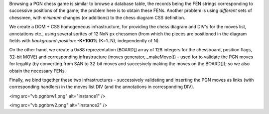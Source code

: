 Browsing a PGN chess game is similar to browse a database table, the
records being the FEN strings corresponding to successive positions of
the game; the problem here is to obtain these FENs. Another problem is
using *different* sets of chessmen, with *minimum* changes (or
additions) to the chess diagram CSS definition.

We create a DOM + CSS homogeneous infrastructure, for providing the
chess diagram and DIV's for the moves list, annotations etc., using
several sprites of 12 NxN px chessmen (from which the pieces are
positioned in the diagram fields with *background-position*:
**-K\*100%** (K=1..N), independently of N).

On the other hand, we create a 0x88 reprezentation (BOARD[] array of 128
integers for the chessboard, position flags, 32-bit MOVE) and
corresponding infrastructure (moves generator, \_makeMove()) -
used for to validate the PGN moves for legality (by converting from SAN
to 32-bit moves and succesively making the moves on the BOARD[]); so we
also obtain the necessary FENs.

Finally, we bind together these two infrastructures - successively
validating and inserting the PGN moves as links (with corresponding
handlers) in the moves list DIV (and the annotations in corresponding
DIV).

<img src="vb.pgnbrw1.png" alt="instance1" />

<img src="vb.pgnbrw2.png" alt="instance2" />
